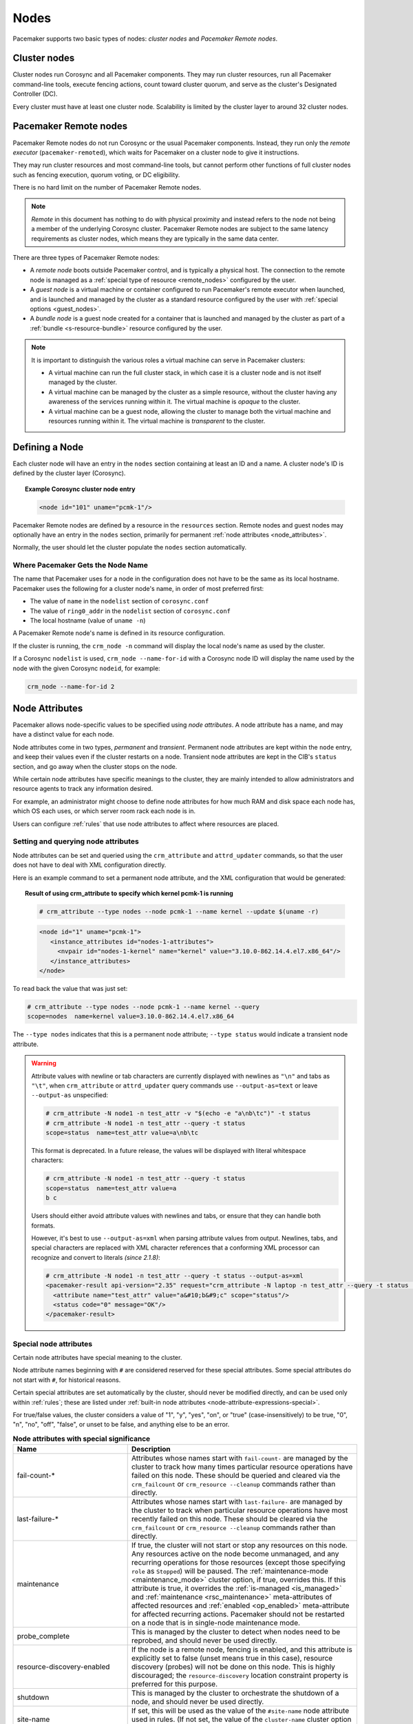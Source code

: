 .. index::
   single: node

Nodes
-----

Pacemaker supports two basic types of nodes: *cluster nodes* and *Pacemaker
Remote nodes*.

.. index::
   single: node; cluster node

Cluster nodes
_____________

Cluster nodes run Corosync and all Pacemaker components. They may run cluster
resources, run all Pacemaker command-line tools, execute fencing actions, count
toward cluster quorum, and serve as the cluster's Designated Controller (DC).

Every cluster must have at least one cluster node. Scalability is limited by
the cluster layer to around 32 cluster nodes.

.. _pacemaker_remote:

.. index::
   pair: node; Pacemaker Remote

Pacemaker Remote nodes
______________________

Pacemaker Remote nodes do not run Corosync or the usual Pacemaker components.
Instead, they run only the *remote executor* (``pacemaker-remoted``), which
waits for Pacemaker on a cluster node to give it instructions.

They may run cluster resources and most command-line tools, but cannot perform
other functions of full cluster nodes such as fencing execution, quorum voting,
or DC eligibility.

There is no hard limit on the number of Pacemaker Remote nodes.

.. NOTE::

    *Remote* in this document has nothing to do with physical proximity and
    instead refers to the node not being a member of the underlying Corosync
    cluster. Pacemaker Remote nodes are subject to the same latency
    requirements as cluster nodes, which means they are typically in the same
    data center.

There are three types of Pacemaker Remote nodes:

* A *remote node* boots outside Pacemaker control, and is typically a physical
  host. The connection to the remote node is managed as a :ref:`special type of
  resource <remote_nodes>` configured by the user.

* A *guest node* is a virtual machine or container configured to run
  Pacemaker's remote executor when launched, and is launched and managed by the
  cluster as a standard resource configured by the user with :ref:`special
  options <guest_nodes>`.

* A *bundle node* is a guest node created for a container that is launched and
  managed by the cluster as part of a :ref:`bundle <s-resource-bundle>`
  resource configured by the user.

.. NOTE::

    It is important to distinguish the various roles a virtual machine can serve
    in Pacemaker clusters:

    * A virtual machine can run the full cluster stack, in which case it is a
      cluster node and is not itself managed by the cluster.
    * A virtual machine can be managed by the cluster as a simple resource,
      without the cluster having any awareness of the services running within
      it. The virtual machine is *opaque* to the cluster.
    * A virtual machine can be a guest node, allowing the cluster to manage
      both the virtual machine and resources running within it. The virtual
      machine is *transparent* to the cluster.

Defining a Node
_______________

Each cluster node will have an entry in the ``nodes`` section containing at
least an ID and a name. A cluster node's ID is defined by the cluster layer
(Corosync).

.. topic:: **Example Corosync cluster node entry**

   .. code-block:: xml

      <node id="101" uname="pcmk-1"/>

Pacemaker Remote nodes are defined by a resource in the ``resources`` section.
Remote nodes and guest nodes may optionally have an entry in the ``nodes``
section, primarily for permanent :ref:`node attributes <node_attributes>`.

Normally, the user should let the cluster populate the ``nodes`` section
automatically.

.. index::
   single: node; name

.. _node_name:

Where Pacemaker Gets the Node Name
##################################

The name that Pacemaker uses for a node in the configuration does not have to
be the same as its local hostname. Pacemaker uses the following for a cluster
node's name, in order of most preferred first:

* The value of ``name`` in the ``nodelist`` section of ``corosync.conf``
* The value of ``ring0_addr`` in the ``nodelist`` section of ``corosync.conf``
* The local hostname (value of ``uname -n``)

A Pacemaker Remote node's name is defined in its resource configuration.

If the cluster is running, the ``crm_node -n`` command will display the local
node's name as used by the cluster.

If a Corosync ``nodelist`` is used, ``crm_node --name-for-id`` with a Corosync
node ID will display the name used by the node with the given Corosync
``nodeid``, for example:

.. code-block:: none

   crm_node --name-for-id 2


.. index::
   single: node; attribute
   single: node attribute

.. _node_attributes:

Node Attributes
_______________

Pacemaker allows node-specific values to be specified using *node attributes*.
A node attribute has a name, and may have a distinct value for each node.

Node attributes come in two types, *permanent* and *transient*. Permanent node
attributes are kept within the ``node`` entry, and keep their values even if
the cluster restarts on a node. Transient node attributes are kept in the CIB's
``status`` section, and go away when the cluster stops on the node.

While certain node attributes have specific meanings to the cluster, they are
mainly intended to allow administrators and resource agents to track any
information desired.

For example, an administrator might choose to define node attributes for how
much RAM and disk space each node has, which OS each uses, or which server room
rack each node is in.

Users can configure :ref:`rules` that use node attributes to affect where
resources are placed.

Setting and querying node attributes
####################################

Node attributes can be set and queried using the ``crm_attribute`` and
``attrd_updater`` commands, so that the user does not have to deal with XML
configuration directly.

Here is an example command to set a permanent node attribute, and the XML
configuration that would be generated:

.. topic:: **Result of using crm_attribute to specify which kernel pcmk-1 is running**

   .. code-block:: none

      # crm_attribute --type nodes --node pcmk-1 --name kernel --update $(uname -r)

   .. code-block:: xml

      <node id="1" uname="pcmk-1">
         <instance_attributes id="nodes-1-attributes">
           <nvpair id="nodes-1-kernel" name="kernel" value="3.10.0-862.14.4.el7.x86_64"/>
         </instance_attributes>
      </node>

To read back the value that was just set:

.. code-block:: none

   # crm_attribute --type nodes --node pcmk-1 --name kernel --query
   scope=nodes  name=kernel value=3.10.0-862.14.4.el7.x86_64

The ``--type nodes`` indicates that this is a permanent node attribute;
``--type status`` would indicate a transient node attribute.

.. warning::

   Attribute values with newline or tab characters are currently displayed with
   newlines as ``"\n"`` and tabs as ``"\t"``, when ``crm_attribute`` or
   ``attrd_updater`` query commands use ``--output-as=text`` or leave
   ``--output-as`` unspecified:

   .. code-block:: none

      # crm_attribute -N node1 -n test_attr -v "$(echo -e "a\nb\tc")" -t status
      # crm_attribute -N node1 -n test_attr --query -t status
      scope=status  name=test_attr value=a\nb\tc

   This format is deprecated. In a future release, the values will be displayed
   with literal whitespace characters:

   .. code-block:: none

      # crm_attribute -N node1 -n test_attr --query -t status
      scope=status  name=test_attr value=a
      b	c

   Users should either avoid attribute values with newlines and tabs, or ensure
   that they can handle both formats.

   However, it's best to use ``--output-as=xml`` when parsing attribute values
   from output. Newlines, tabs, and special characters are replaced with XML
   character references that a conforming XML processor can recognize and
   convert to literals *(since 2.1.8)*:

   .. code-block:: none

      # crm_attribute -N node1 -n test_attr --query -t status --output-as=xml
      <pacemaker-result api-version="2.35" request="crm_attribute -N laptop -n test_attr --query -t status --output-as=xml">
        <attribute name="test_attr" value="a&#10;b&#9;c" scope="status"/>
        <status code="0" message="OK"/>
      </pacemaker-result>


Special node attributes
#######################

Certain node attributes have special meaning to the cluster.

Node attribute names beginning with ``#`` are considered reserved for these
special attributes. Some special attributes do not start with ``#``, for
historical reasons.

Certain special attributes are set automatically by the cluster, should never
be modified directly, and can be used only within :ref:`rules`; these are
listed under
:ref:`built-in node attributes <node-attribute-expressions-special>`.

For true/false values, the cluster considers a value of "1", "y", "yes", "on",
or "true" (case-insensitively) to be true, "0", "n", "no", "off", "false", or
unset to be false, and anything else to be an error.

.. table:: **Node attributes with special significance**
   :class: longtable
   :widths: 1 2

   +----------------------------+-----------------------------------------------------+
   | Name                       | Description                                         |
   +============================+=====================================================+
   | fail-count-*               | .. index::                                          |
   |                            |    pair: node attribute; fail-count                 |
   |                            |                                                     |
   |                            | Attributes whose names start with                   |
   |                            | ``fail-count-`` are managed by the cluster          |
   |                            | to track how many times particular resource         |
   |                            | operations have failed on this node. These          |
   |                            | should be queried and cleared via the               |
   |                            | ``crm_failcount`` or                                |
   |                            | ``crm_resource --cleanup`` commands rather          |
   |                            | than directly.                                      |
   +----------------------------+-----------------------------------------------------+
   | last-failure-*             | .. index::                                          |
   |                            |    pair: node attribute; last-failure               |
   |                            |                                                     |
   |                            | Attributes whose names start with                   |
   |                            | ``last-failure-`` are managed by the cluster        |
   |                            | to track when particular resource operations        |
   |                            | have most recently failed on this node.             |
   |                            | These should be cleared via the                     |
   |                            | ``crm_failcount`` or                                |
   |                            | ``crm_resource --cleanup`` commands rather          |
   |                            | than directly.                                      |
   +----------------------------+-----------------------------------------------------+
   | maintenance                | .. _node_maintenance:                               |
   |                            |                                                     |
   |                            | .. index::                                          |
   |                            |    pair: node attribute; maintenance                |
   |                            |                                                     |
   |                            | If true, the cluster will not start or stop any     |
   |                            | resources on this node. Any resources active on the |
   |                            | node become unmanaged, and any recurring operations |
   |                            | for those resources (except those specifying        |
   |                            | ``role`` as ``Stopped``) will be paused. The        |
   |                            | :ref:`maintenance-mode <maintenance_mode>` cluster  |
   |                            | option, if true, overrides this. If this attribute  |
   |                            | is true, it overrides the                           |
   |                            | :ref:`is-managed <is_managed>` and                  |
   |                            | :ref:`maintenance <rsc_maintenance>`                |
   |                            | meta-attributes of affected resources and           |
   |                            | :ref:`enabled <op_enabled>` meta-attribute for      |
   |                            | affected recurring actions. Pacemaker should not be |
   |                            | restarted on a node that is in single-node          |
   |                            | maintenance mode.                                   |
   +----------------------------+-----------------------------------------------------+
   | probe_complete             | .. index::                                          |
   |                            |    pair: node attribute; probe_complete             |
   |                            |                                                     |
   |                            | This is managed by the cluster to detect            |
   |                            | when nodes need to be reprobed, and should          |
   |                            | never be used directly.                             |
   +----------------------------+-----------------------------------------------------+
   | resource-discovery-enabled | .. index::                                          |
   |                            |    pair: node attribute; resource-discovery-enabled |
   |                            |                                                     |
   |                            | If the node is a remote node, fencing is enabled,   |
   |                            | and this attribute is explicitly set to false       |
   |                            | (unset means true in this case), resource discovery |
   |                            | (probes) will not be done on this node. This is     |
   |                            | highly discouraged; the ``resource-discovery``      |
   |                            | location constraint property is preferred for this  |
   |                            | purpose.                                            |
   +----------------------------+-----------------------------------------------------+
   | shutdown                   | .. index::                                          |
   |                            |    pair: node attribute; shutdown                   |
   |                            |                                                     |
   |                            | This is managed by the cluster to orchestrate the   |
   |                            | shutdown of a node, and should never be used        |
   |                            | directly.                                           |
   +----------------------------+-----------------------------------------------------+
   | site-name                  | .. index::                                          |
   |                            |    pair: node attribute; site-name                  |
   |                            |                                                     |
   |                            | If set, this will be used as the value of the       |
   |                            | ``#site-name`` node attribute used in rules. (If    |
   |                            | not set, the value of the ``cluster-name`` cluster  |
   |                            | option will be used as ``#site-name`` instead.)     |
   +----------------------------+-----------------------------------------------------+
   | standby                    | .. index::                                          |
   |                            |    pair: node attribute; standby                    |
   |                            |                                                     |
   |                            | If true, the node is in standby mode. This is       |
   |                            | typically set and queried via the ``crm_standby``   |
   |                            | command rather than directly.                       |
   +----------------------------+-----------------------------------------------------+
   | terminate                  | .. index::                                          |
   |                            |    pair: node attribute; terminate                  |
   |                            |                                                     |
   |                            | If the value is true or begins with any nonzero     |
   |                            | number, the node will be fenced. This is typically  |
   |                            | set by tools rather than directly.                  |
   +----------------------------+-----------------------------------------------------+
   | #digests-*                 | .. index::                                          |
   |                            |    pair: node attribute; #digests                   |
   |                            |                                                     |
   |                            | Attributes whose names start with ``#digests-`` are |
   |                            | managed by the cluster to detect when               |
   |                            | :ref:`unfencing` needs to be redone, and should     |
   |                            | never be used directly.                             |
   +----------------------------+-----------------------------------------------------+
   | #node-unfenced             | .. index::                                          |
   |                            |    pair: node attribute; #node-unfenced             |
   |                            |                                                     |
   |                            | When the node was last unfenced (as seconds since   |
   |                            | the epoch). This is managed by the cluster and      |
   |                            | should never be used directly.                      |
   +----------------------------+-----------------------------------------------------+

.. index::
   single: node; health

.. _node-health:

Tracking Node Health
____________________

A node may be functioning adequately as far as cluster membership is concerned,
and yet be "unhealthy" in some respect that makes it an undesirable location
for resources. For example, a disk drive may be reporting SMART errors, or the
CPU may be highly loaded.

Pacemaker offers a way to automatically move resources off unhealthy nodes.

.. index::
   single: node attribute; health

Node Health Attributes
######################

Pacemaker will treat any node attribute whose name starts with ``#health`` as
an indicator of node health. Node health attributes may have one of the
following values:

.. table:: **Allowed Values for Node Health Attributes**
   :widths: 1 4

   +------------+--------------------------------------------------------------+
   | Value      | Intended significance                                        |
   +============+==============================================================+
   | ``red``    | .. index::                                                   |
   |            |    single: red; node health attribute value                  |
   |            |    single: node attribute; health (red)                      |
   |            |                                                              |
   |            | This indicator is unhealthy                                  |
   +------------+--------------------------------------------------------------+
   | ``yellow`` | .. index::                                                   |
   |            |    single: yellow; node health attribute value               |
   |            |    single: node attribute; health (yellow)                   |
   |            |                                                              |
   |            | This indicator is becoming unhealthy                         |
   +------------+--------------------------------------------------------------+
   | ``green``  | .. index::                                                   |
   |            |    single: green; node health attribute value                |
   |            |    single: node attribute; health (green)                    |
   |            |                                                              |
   |            | This indicator is healthy                                    |
   +------------+--------------------------------------------------------------+
   | *integer*  | .. index::                                                   |
   |            |    single: score; node health attribute value                |
   |            |    single: node attribute; health (score)                    |
   |            |                                                              |
   |            | A numeric score to apply to all resources on this node (0 or |
   |            | positive is healthy, negative is unhealthy)                  |
   +------------+--------------------------------------------------------------+


.. index::
   pair: cluster option; node-health-strategy

Node Health Strategy
####################

Pacemaker assigns a node health score to each node, as the sum of the values of
all its node health attributes. This score will be used as a location
constraint applied to this node for all resources.

The ``node-health-strategy`` cluster option controls how Pacemaker responds to
changes in node health attributes, and how it translates ``red``, ``yellow``,
and ``green`` to scores.

Allowed values are:

.. table:: **Node Health Strategies**
   :widths: 1 4

   +----------------+----------------------------------------------------------+
   | Value          | Effect                                                   |
   +================+==========================================================+
   | none           | .. index::                                               |
   |                |    single: node-health-strategy; none                    |
   |                |    single: none; node-health-strategy value              |
   |                |                                                          |
   |                | Do not track node health attributes at all.              |
   +----------------+----------------------------------------------------------+
   | migrate-on-red | .. index::                                               |
   |                |    single: node-health-strategy; migrate-on-red          |
   |                |    single: migrate-on-red; node-health-strategy value    |
   |                |                                                          |
   |                | Assign the value of ``-INFINITY`` to ``red``, and 0 to   |
   |                | ``yellow`` and ``green``. This will cause all resources  |
   |                | to move off the node if any attribute is ``red``.        |
   +----------------+----------------------------------------------------------+
   | only-green     | .. index::                                               |
   |                |    single: node-health-strategy; only-green              |
   |                |    single: only-green; node-health-strategy value        |
   |                |                                                          |
   |                | Assign the value of ``-INFINITY`` to ``red`` and         |
   |                | ``yellow``, and 0 to ``green``. This will cause all      |
   |                | resources to move off the node if any attribute is       |
   |                | ``red`` or ``yellow``.                                   |
   +----------------+----------------------------------------------------------+
   | progressive    | .. index::                                               |
   |                |    single: node-health-strategy; progressive             |
   |                |    single: progressive; node-health-strategy value       |
   |                |                                                          |
   |                | Assign the value of the ``node-health-red`` cluster      |
   |                | option to ``red``, the value of ``node-health-yellow``   |
   |                | to ``yellow``, and the value of ``node-health-green`` to |
   |                | ``green``. Each node is additionally assigned a score of |
   |                | ``node-health-base`` (this allows resources to start     |
   |                | even if some attributes are ``yellow``). This strategy   |
   |                | gives the administrator finer control over how important |
   |                | each value is.                                           |
   +----------------+----------------------------------------------------------+
   | custom         | .. index::                                               |
   |                |    single: node-health-strategy; custom                  |
   |                |    single: custom; node-health-strategy value            |
   |                |                                                          |
   |                | Track node health attributes using the same values as    |
   |                | ``progressive`` for ``red``, ``yellow``, and ``green``,  |
   |                | but do not take them into account. The administrator is  |
   |                | expected to implement a policy by defining :ref:`rules`  |
   |                | referencing node health attributes.                      |
   +----------------+----------------------------------------------------------+


Exempting a Resource from Health Restrictions
#############################################

If you want a resource to be able to run on a node even if its health score
would otherwise prevent it, set the resource's ``allow-unhealthy-nodes``
meta-attribute to ``true`` *(available since 2.1.3)*.

This is particularly useful for node health agents, to allow them to detect
when the node becomes healthy again. If you configure a health agent without
this setting, then the health agent will be banned from an unhealthy node,
and you will have to investigate and clear the health attribute manually once
it is healthy to allow resources on the node again.

If you want the meta-attribute to apply to a clone, it must be set on the clone
itself, not on the resource being cloned.


Configuring Node Health Agents
##############################

Since Pacemaker calculates node health based on node attributes, any method
that sets node attributes may be used to measure node health. The most common
are resource agents and custom daemons.

Pacemaker provides examples that can be used directly or as a basis for custom
code. The ``ocf:pacemaker:HealthCPU``, ``ocf:pacemaker:HealthIOWait``, and
``ocf:pacemaker:HealthSMART`` resource agents set node health attributes based
on CPU and disk status.

To take advantage of this feature, add the resource to your cluster (generally
as a cloned resource with a recurring monitor action, to continually check the
health of all nodes). For example:

.. topic:: Example HealthIOWait resource configuration

   .. code-block:: xml

      <clone id="resHealthIOWait-clone">
        <primitive class="ocf" id="HealthIOWait" provider="pacemaker" type="HealthIOWait">
          <instance_attributes id="resHealthIOWait-instance_attributes">
            <nvpair id="resHealthIOWait-instance_attributes-red_limit" name="red_limit" value="30"/>
            <nvpair id="resHealthIOWait-instance_attributes-yellow_limit" name="yellow_limit" value="10"/>
          </instance_attributes>
          <operations>
            <op id="resHealthIOWait-monitor-interval-5" interval="5" name="monitor" timeout="5"/>
            <op id="resHealthIOWait-start-interval-0s" interval="0s" name="start" timeout="10s"/>
            <op id="resHealthIOWait-stop-interval-0s" interval="0s" name="stop" timeout="10s"/>
          </operations>
        </primitive>
      </clone>

The resource agents use ``attrd_updater`` to set proper status for each node
running this resource, as a node attribute whose name starts with ``#health``
(for ``HealthIOWait``, the node attribute is named ``#health-iowait``).

When a node is no longer faulty, you can force the cluster to make it available
to take resources without waiting for the next monitor, by setting the node
health attribute to green. For example:

.. topic:: **Force node1 to be marked as healthy**

   .. code-block:: none

      # attrd_updater --name "#health-iowait" --update "green" --node "node1"
